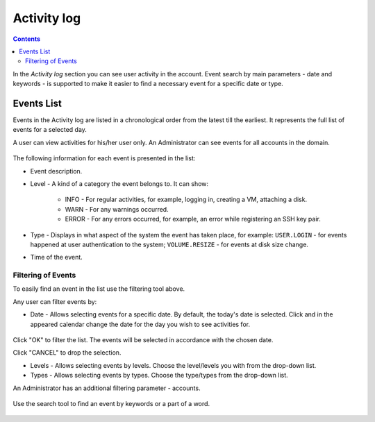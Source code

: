 .. _SSH_Keys:

Activity log
-----------------
.. Contents::

In the *Activity log* section you can see user activity in the account. Event search by main parameters - date and keywords - is supported to make it easier to find a necessary event for a specific date or type. 

Events List
~~~~~~~~~~~~~~~~
Events in the Activity log are listed in a chronological order from the latest till the earliest. It represents the full list of events for a selected day.

A user can view activities for his/her user only. An Administrator can see events for all accounts in the domain. 

.. figure:: _static/Events_List.png

The following information for each event is presented in the list:

- Event description.
- Level - A kind of a category the event belongs to. It can show: 

   - INFO - For regular activities, for example, logging in, creating a VM, attaching a disk.
   - WARN - For any warnings occurred.
   - ERROR - For any errors occurred, for example, an error while registering an SSH key pair. 

- Type - Displays in what aspect of the system the event has taken place, for example: ``USER.LOGIN`` - for events happened at user authentication to the system; ``VOLUME.RESIZE`` - for events at disk size change. 

- Time of the event.

Filtering of Events
"""""""""""""""""""""""""
To easily find an event in the list use the filtering tool above.

Any user can filter events by:

- Date - Allows selecting events for a specific date. By default, the today's date is selected. Click |date icon| and in the appeared calendar change the date for the day you wish to see activities for. 

.. figure:: _static/Events_Datepicker.png

Click "OK" to filter the list. The events will be selected in accordance with the chosen date.

Click "CANCEL" to drop the selection.

- Levels - Allows selecting events by levels. Choose the level/levels you with from the drop-down list.

- Types - Allows selecting events by types. Choose the type/types from the drop-down list.

An Administrator has an additional filtering parameter - accounts.

.. figure:: _static/Events_AdminFiltering.png

Use the search tool to find an event by keywords or a part of a word.

.. figure:: _static/Events_Search.png

.. |bell icon| image:: _static/bell_icon.png
.. |refresh icon| image:: _static/refresh_icon.png
.. |view icon| image:: _static/view_list_icon.png
.. |view| image:: _static/view_icon.png
.. |actions icon| image:: _static/actions_icon.png
.. |edit icon| image:: _static/edit_icon.png
.. |box icon| image:: _static/box_icon.png
.. |create icon| image:: _static/create_icon.png
.. |copy icon| image:: _static/copy_icon.png
.. |color picker| image:: _static/color-picker_icon.png
.. |adv icon| image:: _static/adv_icon.png
.. |date icon| image:: _static/date_icon.png

